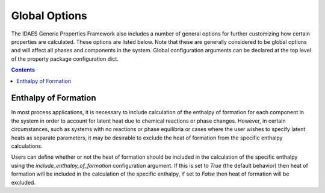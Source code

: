 Global Options
==============

The IDAES Generic Properties Framework also includes a number of general options for further customizing how certain properties are calculated. These options are listed below. Note that these are generally considered to be global options and will affect all phases and components in the system. Global configuration arguments can be declared at the top level of the property package configuration dict.

.. contents:: Contents 
    :depth: 2

Enthalpy of Formation
---------------------

In most process applications, it is necessary to include calculation of the enthalpy of formation for each component in the system in order to account for latent heat due to chemical reactions or phase changes. However, in certain circumstances, such as systems with no reactions or phase equilibria or cases where the user wishes to specify latent heats as separate parameters, it may be desirable to exclude the heat of formation from the specific enthalpy calculations.

Users can define whether or not the heat of formation should be included in the calculation of the specific enthalpy using the `include_enthalpy_of_formation` configuration argument. If this is set to `True` (the default behavior) then heat of formation will be included in the calculation of the specific enthalpy, if set to `False` then heat of formation will be excluded.



